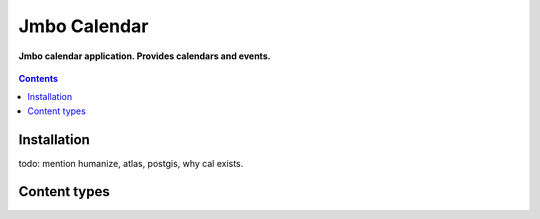 Jmbo Calendar
=============
**Jmbo calendar application. Provides calendars and events.**

.. figure:: https://travis-ci.org/praekelt/jmbo-calendar.svg?branch=develop
   :align: center
   :alt: Travis

.. contents:: Contents
    :depth: 5

Installation
------------
todo: mention humanize, atlas, postgis, why cal exists.

Content types
-------------

